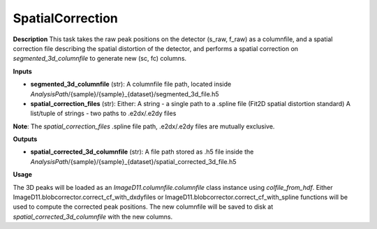 SpatialCorrection
=================

**Description**
This task takes the raw peak positions on the detector (s_raw, f_raw) as a columnfile, and a spatial correction file describing the spatial distortion of the detector, and performs a spatial correction on *segmented_3d_columnfile* to generate new (sc, fc) columns.

**Inputs**

- **segmented_3d_columnfile** (str): 
  A columnfile file path, located inside *AnalysisPath*/{sample}/{sample}_{dataset}/segmented_3d_file.h5

- **spatial_correction_files** (str):
  Either:
  A string - a single path to a .spline file (Fit2D spatial distortion standard)
  A list/tuple of strings - two paths to .e2dx/.e2dy files

**Note**: 
The *spatial_correction_files* .spline file path, .e2dx/.e2dy files are mutually exclusive.

**Outputs**

- **spatial_corrected_3d_columnfile** (str): A file path stored as .h5 file inside the *AnalysisPath*/{sample}/{sample}_{dataset}/spatial_corrected_3d_file.h5

**Usage**

The 3D peaks will be loaded as an `ImageD11.columnfile.columnfile` class instance using *colfile_from_hdf*.
Either ImageD11.blobcorrector.correct_cf_with_dxdyfiles or ImageD11.blobcorrector.correct_cf_with_spline functions will be used to compute the corrected peak positions.
The new columnfile will be saved to disk at *spatial_corrected_3d_columnfile* with the new columns.